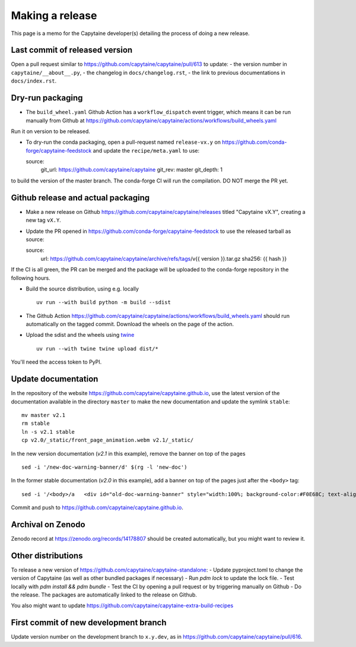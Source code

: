 ================
Making a release
================

This page is a memo for the Capytaine developer(s) detailing the process of doing a new release.

Last commit of released version
~~~~~~~~~~~~~~~~~~~~~~~~~~~~~~~

Open a pull request similar to https://github.com/capytaine/capytaine/pull/613 to update:
- the version number in ``capytaine/__about__.py``,
- the changelog in ``docs/changelog.rst``,
- the link to previous documentations in ``docs/index.rst``.


Dry-run packaging
~~~~~~~~~~~~~~~~~

- The ``build_wheel.yaml`` Github Action has a ``workflow_dispatch`` event trigger, which means it can be run manually from Github at https://github.com/capytaine/capytaine/actions/workflows/build_wheels.yaml
Run it on version to be released.


- To dry-run the conda packaging, open a pull-request named ``release-vx.y`` on https://github.com/conda-forge/capytaine-feedstock and update the ``recipe/meta.yaml`` to use::

  source:
    git_url: https://github.com/capytaine/capytaine
    git_rev: master
    git_depth: 1

to build the version of the master branch.
The conda-forge CI will run the compilation.
DO NOT merge the PR yet.


Github release and actual packaging
~~~~~~~~~~~~~~~~~~~~~~~~~~~~~~~~~~~

- Make a new release on Github https://github.com/capytaine/capytaine/releases titled "Capytaine vX.Y", creating a new tag ``vX.Y``.

- Update the PR opened in https://github.com/conda-forge/capytaine-feedstock to use the released tarball as source::

  source:
    url: https://github.com/capytaine/capytaine/archive/refs/tags/v{{ version }}.tar.gz
    sha256: {{ hash }}

If the CI is all green, the PR can be merged and the package will be uploaded to the conda-forge repository in the following hours.

- Build the source distribution, using e.g. locally ::

   uv run --with build python -m build --sdist

- The Github Action https://github.com/capytaine/capytaine/actions/workflows/build_wheels.yaml should run automatically on the tagged commit. Download the wheels on the page of the action.

- Upload the sdist and the wheels using `twine <https://twine.readthedocs.io>`_ ::

   uv run --with twine twine upload dist/*

You'll need the access token to PyPI.


Update documentation
~~~~~~~~~~~~~~~~~~~~

In the repository of the website https://github.com/capytaine/capytaine.github.io, use the latest version of the documentation available in the directory ``master`` to make the new documentation and update the symlink ``stable``::

   mv master v2.1
   rm stable
   ln -s v2.1 stable
   cp v2.0/_static/front_page_animation.webm v2.1/_static/

In the new version documentation (`v2.1` in this example), remove the banner on top of the pages ::

   sed -i '/new-doc-warning-banner/d' $(rg -l 'new-doc')

In the former stable documentation (`v2.0` in this example), add a banner on top of the pages just after the ``<body>`` tag::

   sed -i '/<body>/a   <div id="old-doc-warning-banner" style="width:100%; background-color:#F0E68C; text-align: center;">This page is part of the documentation of an old version of Capytaine. <a href="https://capytaine.org/stable/">Latest stable version is available here.</a></div>' $(rg -l "<body>")

Commit and push to https://github.com/capytaine/capytaine.github.io.


Archival on Zenodo
~~~~~~~~~~~~~~~~~~

Zenodo record at https://zenodo.org/records/14178807 should be created automatically, but you might want to review it.


Other distributions
~~~~~~~~~~~~~~~~~~~

To release a new version of https://github.com/capytaine/capytaine-standalone:
- Update pyproject.toml to change the version of Capytaine (as well as other bundled packages if necessary)
- Run `pdm lock` to update the lock file.
- Test locally with `pdm install && pdm bundle`
- Test the CI by opening a pull request or by triggering manually on Github
- Do the release. The packages are automatically linked to the release on Github.

You also might want to update https://github.com/capytaine/capytaine-extra-build-recipes


First commit of new development branch
~~~~~~~~~~~~~~~~~~~~~~~~~~~~~~~~~~~~~~

Update version number on the development branch to ``x.y.dev``, as in https://github.com/capytaine/capytaine/pull/616.
